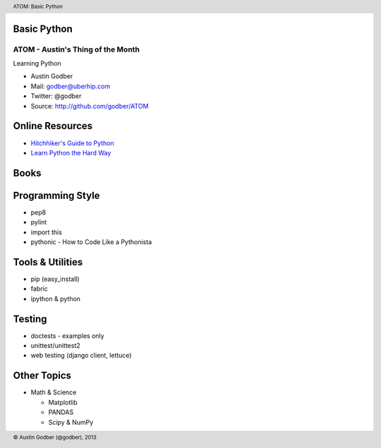Basic Python
----------------

ATOM - Austin's Thing of the Month
++++++++++++++++++++++++++++++++++
Learning Python

* Austin Godber
* Mail: godber@uberhip.com
* Twitter: @godber
* Source: http://github.com/godber/ATOM

.. image:: P5M1-vertical.png
    :height: 2.5cm
    :align: right

.. raw:: pdf

  PageBreak oneColumn



Online Resources
----------------

* `Hitchhiker's Guide to Python <http://docs.python-guide.org/en/latest/>`_
* `Learn Python the Hard Way <http://learnpythonthehardway.org/>`_


Books
-----


Programming Style
-----------------

* pep8
* pylint
* import this
* pythonic - How to Code Like a Pythonista

Tools & Utilities
-----------------

* pip (easy_install)
* fabric
* ipython & python


Testing
-------

* doctests - examples only
* unittest/unittest2
* web testing (django client, lettuce)


Other Topics
------------

* Math & Science

  * Matplotlib
  * PANDAS
  * Scipy & NumPy

.. header::

        ATOM: Basic Python

.. footer::

        © Austin Godber (@godber), 2013
